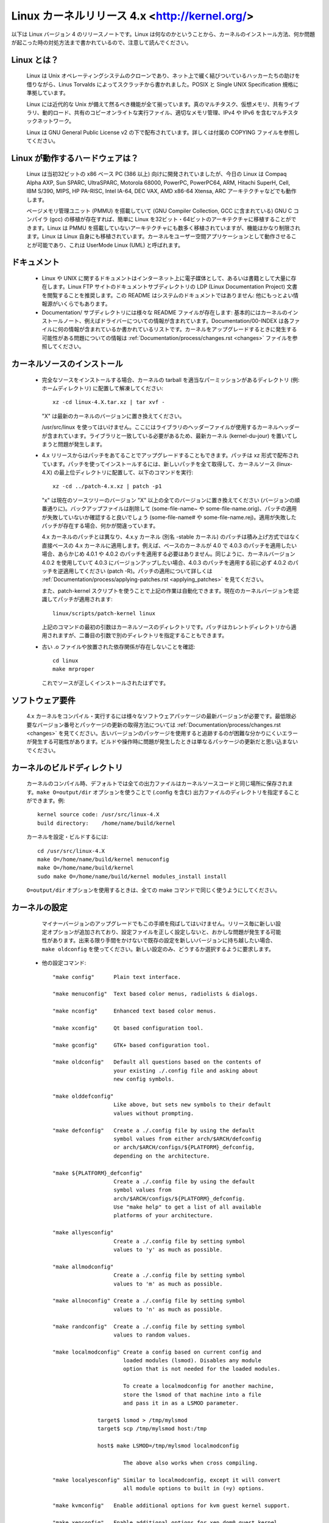 Linux カーネルリリース 4.x <http://kernel.org/>
=================================================

以下は Linux バージョン 4 のリリースノートです。Linux は何なのかということから、カーネルのインストール方法、何か問題が起こった時の対処方法まで書かれているので、注意して読んでください。

Linux とは？
--------------

  Linux は Unix オペレーティングシステムのクローンであり、ネット上で緩く結びついているハッカーたちの助けを借りながら、Linus Torvalds によってスクラッチから書かれました。POSIX と Single UNIX Specification 規格に準拠しています。

  Linux には近代的な Unix が備えて然るべき機能が全て揃っています。真のマルチタスク、仮想メモリ、共有ライブラリ、動的ロード、共有のコピーオンライトな実行ファイル、適切なメモリ管理、IPv4 や IPv6 を含むマルチスタックネットワーク。

  Linux は GNU General Public License v2 の下で配布されています。詳しくは付属の COPYING ファイルを参照してください。

Linux が動作するハードウェアは？
---------------------------------

  Linux は当初32ビットの x86 ベース PC (386 以上) 向けに開発されていましたが、今日の Linux は Compaq Alpha AXP, Sun SPARC, UltraSPARC, Motorola 68000, PowerPC, PowerPC64, ARM, Hitachi SuperH, Cell, IBM S/390, MIPS, HP PA-RISC, Intel IA-64, DEC VAX, AMD x86-64 Xtensa, ARC アーキテクチャなどでも動作します。

  ページメモリ管理ユニット (PMMU) を搭載していて (GNU Compiler Collection, GCC に含まれている) GNU C コンパイラ (gcc) の移植が存在すれば、簡単に Linux を32ビット・64ビットのアーキテクチャに移植することができます。Linux は PMMU を搭載していないアーキテクチャにも数多く移植されていますが、機能はかなり制限されます。Linux は Linux 自身にも移植されています。カーネルをユーザー空間アプリケーションとして動作させることが可能であり、これは UserMode Linux (UML) と呼ばれます。

ドキュメント
-------------

 - Linux や UNIX に関するドキュメントはインターネット上に電子媒体として、あるいは書籍として大量に存在します。Linux FTP サイトのドキュメントサブディレクトリの LDP (Linux Documentation Project) 文書を閲覧することを推奨します。この README はシステムのドキュメントではありません: 他にもっとよい情報源がいくらでもあります。

 - Documentation/ サブディレクトリには様々な README ファイルが存在します: 基本的にはカーネルのインストールノート、例えばドライバーについての情報が含まれています。Documentation/00-INDEX は各ファイルに何の情報が含まれているか書かれているリストです。カーネルをアップグレードするときに発生する可能性がある問題についての情報は :ref:`Documentation/process/changes.rst <changes>` ファイルを参照してください。

カーネルソースのインストール
-----------------------------

 - 完全なソースをインストールする場合、カーネルの tarball を適当なパーミッションがあるディレクトリ (例: ホームディレクトリ) に配置して解凍してください::

     xz -cd linux-4.X.tar.xz | tar xvf -

   "X" は最新のカーネルのバージョンに置き換えてください。

   /usr/src/linux を使ってはいけません。ここにはライブラリのヘッダーファイルが使用するカーネルヘッダーが含まれています。ライブラリと一致している必要があるため、最新カーネル (kernel-du-jour) を置いてしまうと問題が発生します。

 - 4.x リリースからはパッチをあてることでアップグレードすることもできます。パッチは xz 形式で配布されています。パッチを使ってインストールするには、新しいパッチを全て取得して、カーネルソース (linux-4.X) の最上位ディレクトリに配置して、以下のコマンドを実行::

     xz -cd ../patch-4.x.xz | patch -p1

   "x" は現在のソースツリーのバージョン "X" 以上の全てのバージョンに置き換えてください (バージョンの順番通りに)。バックアップファイルは削除して (some-file-name~ や some-file-name.orig)、パッチの適用が失敗していないか確認すると良いでしょう (some-file-name# や some-file-name.rej)。適用が失敗したパッチが存在する場合、何かが間違っています。

   4.x カーネルのパッチとは異なり、4.x.y カーネル (別名 -stable カーネル) のパッチは積み上げ方式ではなく直接ベースの 4.x カーネルに適用します。例えば、ベースのカーネルが 4.0 で 4.0.3 のパッチを適用したい場合、あらかじめ 4.0.1 や 4.0.2 のパッチを適用する必要はありません。同じように、カーネルバージョン 4.0.2 を使用していて 4.0.3 にバージョンアップしたい場合、4.0.3 のパッチを適用する前に必ず 4.0.2 のパッチを逆適用してください (patch -R)。パッチの適用について詳しくは :ref:`Documentation/process/applying-patches.rst <applying_patches>` を見てください。

   また、patch-kernel スクリプトを使うことで上記の作業は自動化できます。現在のカーネルバージョンを認識してパッチが適用されます::

     linux/scripts/patch-kernel linux

   上記のコマンドの最初の引数はカーネルソースのディレクトリです。パッチはカレントディレクトリから適用されますが、二番目の引数で別のディレクトリを指定することもできます。

 - 古い .o ファイルや放置された依存関係が存在しないことを確認::

     cd linux
     make mrproper

   これでソースが正しくインストールされたはずです。

ソフトウェア要件
---------------------

   4.x カーネルをコンパイル・実行するには様々なソフトウェアパッケージの最新バージョンが必要です。最低限必要なバージョン番号とパッケージの更新の取得方法については :ref:`Documentation/process/changes.rst <changes>` を見てください。古いバージョンのパッケージを使用すると追跡するのが困難な分かりにくいエラーが発生する可能性があります。ビルドや操作時に問題が発生したときは単なるパッケージの更新だと思い込まないでください。

カーネルのビルドディレクトリ
------------------------------

   カーネルのコンパイル時、デフォルトでは全ての出力ファイルはカーネルソースコードと同じ場所に保存されます。``make O=output/dir`` オプションを使うことで (.config を含む) 出力ファイルのディレクトリを指定することができます。例::

     kernel source code: /usr/src/linux-4.X
     build directory:    /home/name/build/kernel

   カーネルを設定・ビルドするには::

     cd /usr/src/linux-4.X
     make O=/home/name/build/kernel menuconfig
     make O=/home/name/build/kernel
     sudo make O=/home/name/build/kernel modules_install install

   ``O=output/dir`` オプションを使用するときは、全ての make コマンドで同じく使うようにしてください。

カーネルの設定
----------------------

   マイナーバージョンのアップグレードでもこの手順を飛ばしてはいけません。リリース毎に新しい設定オプションが追加されており、設定ファイルを正しく設定しないと、おかしな問題が発生する可能性があります。出来る限り手間をかけないで既存の設定を新しいバージョンに持ち越したい場合、``make oldconfig`` を使ってください。新しい設定のみ、どうするか選択するように要求します。

 - 他の設定コマンド::

     "make config"      Plain text interface.

     "make menuconfig"  Text based color menus, radiolists & dialogs.

     "make nconfig"     Enhanced text based color menus.

     "make xconfig"     Qt based configuration tool.

     "make gconfig"     GTK+ based configuration tool.

     "make oldconfig"   Default all questions based on the contents of
                        your existing ./.config file and asking about
                        new config symbols.

     "make olddefconfig"
                        Like above, but sets new symbols to their default
                        values without prompting.

     "make defconfig"   Create a ./.config file by using the default
                        symbol values from either arch/$ARCH/defconfig
                        or arch/$ARCH/configs/${PLATFORM}_defconfig,
                        depending on the architecture.

     "make ${PLATFORM}_defconfig"
                        Create a ./.config file by using the default
                        symbol values from
                        arch/$ARCH/configs/${PLATFORM}_defconfig.
                        Use "make help" to get a list of all available
                        platforms of your architecture.

     "make allyesconfig"
                        Create a ./.config file by setting symbol
                        values to 'y' as much as possible.

     "make allmodconfig"
                        Create a ./.config file by setting symbol
                        values to 'm' as much as possible.

     "make allnoconfig" Create a ./.config file by setting symbol
                        values to 'n' as much as possible.

     "make randconfig"  Create a ./.config file by setting symbol
                        values to random values.

     "make localmodconfig" Create a config based on current config and
                           loaded modules (lsmod). Disables any module
                           option that is not needed for the loaded modules.

                           To create a localmodconfig for another machine,
                           store the lsmod of that machine into a file
                           and pass it in as a LSMOD parameter.

                   target$ lsmod > /tmp/mylsmod
                   target$ scp /tmp/mylsmod host:/tmp

                   host$ make LSMOD=/tmp/mylsmod localmodconfig

                           The above also works when cross compiling.

     "make localyesconfig" Similar to localmodconfig, except it will convert
                           all module options to built in (=y) options.

     "make kvmconfig"   Enable additional options for kvm guest kernel support.

     "make xenconfig"   Enable additional options for xen dom0 guest kernel
                        support.

     "make tinyconfig"  Configure the tiniest possible kernel.

   Linux カーネルのコンフィグツールについては Documentation/kbuild/kconfig.txt に詳しい情報が載っています。

 - ``make config`` のノート:

    - 不必要なドライバーを有効にするとカーネルが大きくなり、場合によっては問題が発生することがあります: 存在しないコントローラカードを探査することにより他のコントローラが混乱する場合があります。

    - 浮動小数点エミュレーションを有効にしてカーネルをコンパイルした場合でもコプロセッサが存在するときはコプロセッサが使われます: その場合は浮動小数点エミュレーションは使用されません。有効にするとカーネルは多少大きくなりますが、数値演算コプロセッサが存在していないマシンでもカーネルが動作するようになります。

    - "kernel hacking" 設定は大抵の場合はカーネルが大きくなったり遅くなったりします (あるいはその両方)。また、カーネルの問題を見つけるために頻繁に不良コードを破壊しようとするルーチンを設定するとカーネルは不安定になります (kmalloc())。通常は "development", "experimental", "debugging" 機能の質問に対しては 'n' と答えるべきでしょう。

カーネルのコンパイル
----------------------

 - 最低でも gcc 3.2 がインストールされていることを確認してください。詳しくは :ref:`Documentation/process/changes.rst <changes>` を参照。

   このカーネルでも a.out ユーザープログラムは動作させることができるので注意してください。

 - ``make`` を実行して圧縮済みのカーネルイメージを作成します。また、lilo をカーネルの makefile に合わせてインストールしている場合は ``make install`` を実行することもできますが、先に lilo の設定をチェックしたほうが良いでしょう。

   install を実行するときは root である必要がありますが、通常のビルドでは root は不要です。あなたの神、主の名 root をみだりに唱えてはならない。

 - カーネルの一部を ``modules`` として設定した場合、``make modules_install`` も実行する必要があります。

 - カーネルのコンパイル・ビルドの出力を詳細にする:

   通常、カーネルのビルドシステムは非常に出力が少ないモードで実行されます (ただし全く出力がされないわけではありません)。コンパイルやリンクなどが上手くいっているか確認する必要がある場合、"verbose" ビルドモードを使ってください。``make`` コマンドに ``V=1`` を指定することで使用できます。例::

     make V=1 all

   ビルドシステムにターゲットをリビルドする理由を出力して欲しいときは ``V=2`` を使ってください。デフォルトは ``V=0`` です。

 - 何か問題が発生したときに備えてカーネルのバックアップを作成する。特に開発リリース版の場合はデバッグされていない新しいコードが含まれているためバックアップは必須です。カーネルに対応するモジュールのバックアップも備えておいてください。動作しているカーネルと同じバージョン番号の新しいカーネルをインストールするときは、``make modules_install`` を実行する前にモジュールのバックアップを作成してください。

   また、コンパイルする前にカーネルコンフィグオプション "LOCALVERSION" を使うことで通常のカーネルバージョンの後ろに固有のサフィックスを追加できます。LOCALVERSION は "General Setup" メニューで設定できます。

 - 新しいカーネルを起動するには、カーネルイメージ (例: コンパイル後の .../linux/arch/x86/boot/bzImage) を通常の起動可能なカーネルが認識されるディレクトリにコピーする必要があります。

 - LILO などのブートローダーを使わずにフロッピーから直接カーネルを起動することはもはやサポートされていません。

   ハードドライブから Linux を起動する場合、LILO を使用することで /etc/lilo.conf ファイルに指定されているカーネルイメージを使うことができます。カーネルイメージファイルは通常の場合 /vmlinuz, /boot/vmlinuz, /bzImage, /boot/bzImage のいずれかです。新しいカーネルを使うには、古いイメージのコピーを保存して新しいイメージを古いイメージに上書きコピーしてください。そして LILO を再実行してローディングマップを更新してください。実行しなかった場合、新しいカーネルイメージを起動することができません。

   LILO を再インストールすると /sbin/lilo の実行が行われます。新しいカーネルが動作しないときは /etc/lilo.conf を編集して古いカーネルイメージ (/vmlinux.old など) のエントリを指定すると良いでしょう。詳しくは LILO のドキュメントを見てください。

   LILO の再インストール後、設定は全て完了です。システムをシャットダウンして、再起動してみてください。

   カーネルイメージのデフォルトのルートデバイス・ビデオモード・ラムディスク容量を変更する必要がある場合、``rdev`` プログラムを使ってください (または LILO のブートオプションを使ってください)。これらのパラメータを変更するのにカーネルを再コンパイルする必要はありません。

 - 新しいカーネルで再起動してください。

問題が起こったら
-----------------------

 - カーネルのバグらしき問題が発生したら、カーネル内の問題が起きている箇所を担当しているメンテナがいるかどうか MAINTAINERS ファイルをチェックして確認してください。誰も記載されていない場合、私 (torvalds@linux-foundation.org) にメールするか適当なメーリングリストやニュースグループに投稿してください。

 - バグを報告するときは、使用しているカーネルと問題の説明、あなたが使用している設定を伝えるようにしてください (本能に従ってください)。問題が新しい場合、私に教えてください。問題が古い場合、いつ初めて問題に気づいたのか教えてください。

 - バグが以下のようなメッセージで確認できる場合::

     unable to handle kernel paging request at address C0000010
     Oops: 0002
     EIP:   0010:XXXXXXXX
     eax: xxxxxxxx   ebx: xxxxxxxx   ecx: xxxxxxxx   edx: xxxxxxxx
     esi: xxxxxxxx   edi: xxxxxxxx   ebp: xxxxxxxx
     ds: xxxx  es: xxxx  fs: xxxx  gs: xxxx
     Pid: xx, process nr: xx
     xx xx xx xx xx xx xx xx xx xx

   あるいはカーネルのデバッグ情報やシステムログに何らかの情報が得られる場合は、正確に情報を教えてください。あなたにはダンプの意味がよくわからないとしても、問題をデバッグするのに役立つかもしれない情報が含まれています。ダンプの上のテキストも重要です: カーネルがなぜコードをダンプしたのかが書かれています (上の例であれば、カーネルポインタが原因です)。ダンプに関する詳しい情報は Documentation/admin-guide/bug-hunting.rst に存在します。

 - CONFIG_KALLSYMS を有効にしてカーネルをコンパイルした場合、ダンプをそのまま送信することができます。有効にしなかった場合は ``ksymoops`` プログラムを使ってダンプを確認する必要があります (基本的には CONFIG_KALLSYMS を使うことを推奨します)。このユーティリティは https://www.kernel.org/pub/linux/utils/kernel/ksymoops/ からダウンロードすることが可能です。もしくは、手動でダンプを確認することもできます:

 - 上記のようなデバッグダンプの場合、EIP の値が意味しているものを確認することができれば非常に役に立ちます。EIP の16進数の値だけではあまり役に立ちません: 値はカーネルの設定によって変わってしまうためです。EIP 行の16進数の値から (``0010:`` は無視してください)、カーネルのネームリストを見て問題のアドレスを含んでいるカーネル関数を確認してください。

   カーネルの関数名を確認するには、問題が発生するカーネルと関連付けられたシステムバイナリを探し出す必要があります。それは 'linux/vmlinux' ファイルです。ネームリストを抽出してカーネルがクラッシュしたときの EIP を検索するには::

     nm vmlinux | sort | less

   上記のコマンドで昇順で並び替えられたカーネルアドレスのリストが表示されるため、問題のアドレスを含む関数を簡単に探すことができます。カーネルのデバッグメッセージで表示されるアドレスは必ずしも関数のアドレスと一致するとは限らないため (実際、そのようなことは稀です)、単純にリストを 'grep' するだけでは上手く行きません: そのかわり、リストを見ることでカーネル関数の開始地点を知ることができるので、検索するアドレスよりも前のアドレスから始まっていて、次の関数は探しているアドレスよりも後ろのアドレスから始まっているような関数を探してください。問題を報告するときは該当する行の前後の情報も多少含めると良いでしょう。

   何らかの理由で上記の作業ができない場合 (コンパイル済みのカーネルイメージを使っているなど)、できるかぎり細かくあなたの使っている設定について教えてください。詳しくは :ref:`admin-guide/reporting-bugs.rst <reportingbugs>` ドキュメントを読んでください。

 - もしくは、動作中のカーネルに対して gdb を使うことも可能です (読み取り専用で使用します。値を変更したりブレークポイントを設定することはできません)。最初に -g を使ってカーネルをコンパイルして、arch/x86/Makefile を適切に編集し、それから ``make clean`` を実行してください。また、(``make config`` で) CONFIG_PROC_FS を有効にする必要があります。

   新しいカーネルで再起動したら ``gdb vmlinux /proc/kcore`` を実行してください。通常の gdb コマンドを全て利用できます。システムがクラッシュした場所を確認するコマンドは ``l *0xXXXXXXXX`` です (XXX は EIP の値に置き換えてください)。

   gdb を動作していないカーネルに対して実行してもカーネルがコンパイルされた開始オフセットを ``gdb`` が (間違って) 無視するため失敗します。
